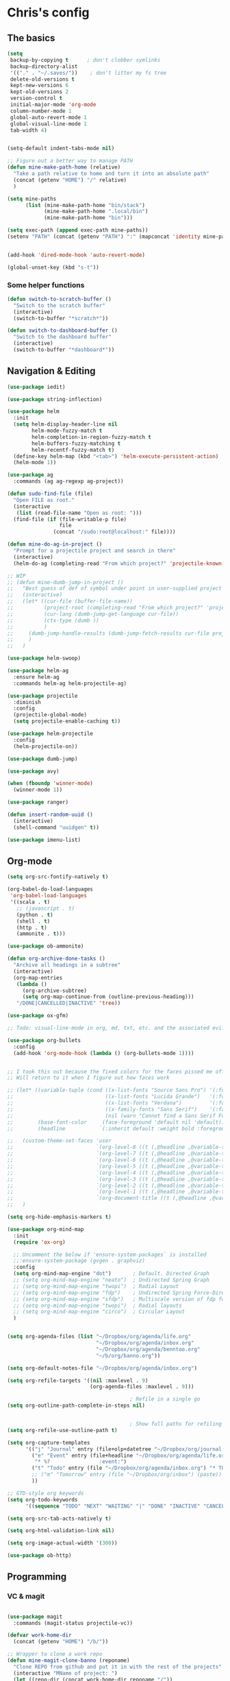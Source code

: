 * Chris's config
** The basics  
   
#+BEGIN_SRC emacs-lisp
  (setq
   backup-by-copying t      ; don't clobber symlinks
   backup-directory-alist
   '(("." . "~/.saves/"))    ; don't litter my fs tree
   delete-old-versions t
   kept-new-versions 6
   kept-old-versions 2
   version-control t
   initial-major-mode 'org-mode
   column-number-mode 1
   global-auto-revert-mode 1
   global-visual-line-mode 1
   tab-width 4)


  (setq-default indent-tabs-mode nil)

  ;; Figure out a better way to manage PATH
  (defun mine-make-path-home (relative)
    "Take a path relative to home and turn it into an absolute path"
    (concat (getenv "HOME") "/" relative)
    )

  (setq mine-paths
        (list (mine-make-path-home "bin/stack")
              (mine-make-path-home ".local/bin")
              (mine-make-path-home "bin")))

  (setq exec-path (append exec-path mine-paths))
  (setenv "PATH" (concat (getenv "PATH") ":" (mapconcat 'identity mine-paths ":")))


  (add-hook 'dired-mode-hook 'auto-revert-mode)

  (global-unset-key (kbd "s-t"))
#+END_SRC
*** Some helper functions
#+BEGIN_SRC emacs-lisp
  (defun switch-to-scratch-buffer ()
    "Switch to the scratch buffer"
    (interactive)
    (switch-to-buffer "*scratch*"))

  (defun switch-to-dashboard-buffer ()
    "Switch to the dashboard buffer"
    (interactive)
    (switch-to-buffer "*dashboard*"))
#+END_SRC
** Navigation & Editing
   #+BEGIN_SRC emacs-lisp
     (use-package iedit)

     (use-package string-inflection)

     (use-package helm
       :init
       (setq helm-display-header-line nil
             helm-mode-fuzzy-match t
             helm-completion-in-region-fuzzy-match t
             helm-buffers-fuzzy-matching t
             helm-recentf-fuzzy-match t)
       (define-key helm-map (kbd "<tab>") 'helm-execute-persistent-action)
       (helm-mode 1))

     (use-package ag
       :commands (ag ag-regexp ag-project))

     (defun sudo-find-file (file)
       "Open FILE as root."
       (interactive
        (list (read-file-name "Open as root: ")))
       (find-file (if (file-writable-p file)
                      file
                    (concat "/sudo:root@localhost:" file))))

     (defun mine-do-ag-in-project ()
       "Prompt for a projectile project and search in there"
       (interactive)
       (helm-do-ag (completing-read "From which project?" 'projectile-known-projects)))

     ;; WIP
     ;; (defun mine-dumb-jump-in-project ()
     ;;   "Best guess of def of symbol under point in user-supplied project root"
     ;;   (interactive)
     ;;   (let* ((cur-file (buffer-file-name))
     ;;          (project-root (completing-read "From which project?" 'projectile-known-projects))
     ;;          (cur-lang (dumb-jump-get-language cur-file))
     ;;          (ctx-type (dumb ))
     ;;          )
     ;;     (dumb-jump-handle-results (dumb-jump-fetch-results cur-file project-root cur-lang nil) cur-file project-root)
     ;;     )
     ;;   )

     (use-package helm-swoop)

     (use-package helm-ag
       :ensure helm-ag
       :commands helm-ag helm-projectile-ag)

     (use-package projectile
       :diminish
       :config
       (projectile-global-mode)
       (setq projectile-enable-caching t))

     (use-package helm-projectile
       :config
       (helm-projectile-on))

     (use-package dumb-jump)

     (use-package avy)

     (when (fboundp 'winner-mode)
       (winner-mode 1))

     (use-package ranger)

     (defun insert-random-uuid ()
       (interactive)
       (shell-command "uuidgen" t))

     (use-package imenu-list)

#+END_SRC
** Org-mode  
#+BEGIN_SRC emacs-lisp
  (setq org-src-fontify-natively t)

  (org-babel-do-load-languages
   'org-babel-load-languages
   '((scala . t)
     ;; (javascript . t)
     (python . t)
     (shell . t)
     (http . t)
     (ammonite . t)))

  (use-package ob-ammonite)

  (defun org-archive-done-tasks ()
    "Archive all headings in a subtree"
    (interactive)
    (org-map-entries
     (lambda ()
       (org-archive-subtree)
       (setq org-map-continue-from (outline-previous-heading)))
     "/DONE|CANCELLED|INACTIVE" 'tree))

  (use-package ox-gfm)

  ;; Todo: visual-line-mode in org, md, txt, etc. and the associated evil j/k movement 

  (use-package org-bullets
    :config
    (add-hook 'org-mode-hook (lambda () (org-bullets-mode 1))))


  ;; I took this out because the fixed colors for the faces pissed me off.
  ;; Will return to it when I figure out how faces work

  ;; (let* ((variable-tuple (cond ((x-list-fonts "Source Sans Pro") '(:font "Source Sans Pro"))
  ;;                              ((x-list-fonts "Lucida Grande")   '(:font "Lucida Grande"))
  ;;                              ((x-list-fonts "Verdana")         '(:font "Verdana"))
  ;;                              ((x-family-fonts "Sans Serif")    '(:family "Sans Serif"))
  ;;                              (nil (warn "Cannot find a Sans Serif Font.  Install Source Sans Pro."))))
  ;;        (base-font-color     (face-foreground 'default nil 'default))
  ;;        (headline           `(:inherit default :weight bold :foreground ,base-font-color)))

  ;;   (custom-theme-set-faces 'user
  ;;                           `(org-level-8 ((t (,@headline ,@variable-tuple :height 1.1))))
  ;;                           `(org-level-7 ((t (,@headline ,@variable-tuple :height 1.1))))
  ;;                           `(org-level-6 ((t (,@headline ,@variable-tuple :height 1.1))))
  ;;                           `(org-level-5 ((t (,@headline ,@variable-tuple :height 1.1))))
  ;;                           `(org-level-4 ((t (,@headline ,@variable-tuple :height 1.1))))
  ;;                           `(org-level-3 ((t (,@headline ,@variable-tuple :height 1.2))))
  ;;                           `(org-level-2 ((t (,@headline ,@variable-tuple :height 1.3))))
  ;;                           `(org-level-1 ((t (,@headline ,@variable-tuple :height 1.4))))
  ;;                           `(org-document-title ((t (,@headline ,@variable-tuple :height 1.5 :underline nil)))))
  ;;   )

  (setq org-hide-emphasis-markers t)

  (use-package org-mind-map
    :init
    (require 'ox-org)

    ;; Uncomment the below if 'ensure-system-packages` is installed
    ;;:ensure-system-package (gvgen . graphviz)
    :config
    (setq org-mind-map-engine "dot")       ; Default. Directed Graph
    ;; (setq org-mind-map-engine "neato")  ; Undirected Spring Graph
    ;; (setq org-mind-map-engine "twopi")  ; Radial Layout
    ;; (setq org-mind-map-engine "fdp")    ; Undirected Spring Force-Directed
    ;; (setq org-mind-map-engine "sfdp")   ; Multiscale version of fdp for the layout of large graphs
    ;; (setq org-mind-map-engine "twopi")  ; Radial layouts
    ;; (setq org-mind-map-engine "circo")  ; Circular Layout
    )


  (setq org-agenda-files (list "~/Dropbox/org/agenda/life.org"
                               "~/Dropbox/org/agenda/inbox.org"
                               "~/Dropbox/org/agenda/benntoo.org"
                               "~/b/org/banno.org"))

  (setq org-default-notes-file "~/Dropbox/org/agenda/inbox.org")

  (setq org-refile-targets '((nil :maxlevel . 9)
                             (org-agenda-files :maxlevel . 9)))

                                          ; Refile in a single go
  (setq org-outline-path-complete-in-steps nil)


                                          ; Show full paths for refiling
  (setq org-refile-use-outline-path t)

  (setq org-capture-templates
        '(("j" "Journal" entry (file+olp+datetree "~/Dropbox/org/journal.org") "* %?\n")
          ("e" "Event" entry (file+headline "~/Dropbox/org/agenda/life.org" "Social Calendar")
           "* %?                :event:")
          ("t" "Todo" entry (file "~/Dropbox/org/agenda/inbox.org") "* TODO %?\n%U" :empty-lines 1)
          ;; ("m" "Tomorrow" entry (file "~/Dropbox/org/inbox") (paste))
          ))

  ;; GTD-style org keywords
  (setq org-todo-keywords
        '((sequence "TODO" "NEXT" "WAITING" "|" "DONE" "INACTIVE" "CANCELLED")))

  (setq org-src-tab-acts-natively t)

  (setq org-html-validation-link nil)

  (setq org-image-actual-width '(300))

  (use-package ob-http)

#+END_SRC

** Programming
*** VC & magit
#+BEGIN_SRC emacs-lisp

(use-package magit
  :commands (magit-status projectile-vc))

(defvar work-home-dir
  (concat (getenv "HOME") "/b/"))

;; Wrapper to clone a work repo
(defun mine-magit-clone-banno (reponame)
  "Clone REPO from github and put it in with the rest of the projects"
  (interactive "MName of project: ")
  (let ((repo-dir (concat work-home-dir reponame "/"))
        (remote-repo (concat "git@github.com:banno/" reponame)))
    (magit-clone remote-repo repo-dir)))

(use-package browse-at-remote)

(use-package ghub)

(use-package forge)
#+END_SRC
*** Language independent
    #+BEGIN_SRC emacs-lisp
      (use-package yasnippet
        :init
        (setq yas-snippet-dirs '("~/emacs/snippets"))
        :config
        (yas-global-mode 1))

      (use-package smartparens
        :config
        (smartparens-global-mode t))

      (use-package evil-smartparens)

      (use-package company
        :defer t
        :init (global-company-mode)
        :config
        (add-to-list 'company-backends 'company-elm)
        (setq company-dabbrev-downcase nil)
        (setq company-idle-delay 0))

      (use-package flycheck
        :init 
        (global-flycheck-mode))

      (use-package lsp-mode
        :init (setq lsp-prefer-flymake nil))

      (use-package lsp-ui
        :hook (lsp-mode . lsp-ui-mode))

      (use-package lsp-scala
        :after scala-mode
        :demand t
        ;; Optional - enable lsp-scala automatically in scala files
        :hook (scala-mode . lsp))

      (use-package treemacs)

      (use-package treemacs-evil
        :after treemacs evil)

      (use-package treemacs-projectile
        :after treemacs projectile)

#+END_SRC

*** Language specific
#+BEGIN_SRC emacs-lisp
  (use-package scala-mode
    :mode (("\\.scala\\'" . scala-mode)
           ("\\.sbt\\'" . scala-mode)
           ("\\.sc\\'" . scala-mode))
    :config
    (progn
      (setq scala-indent:align-parameters t)
      (setq scala-indent:align-forms t)))


  (use-package sbt-mode
    :config
    (substitute-key-definition
     'minibuffer-complete-word
     'self-insert-command
     minibuffer-local-completion-map)
    (add-hook 'sbt-mode-hook '(lambda ()
                                (setq compilation-skip-threshold 2)))
    (add-hook 'scala-mode-hook '(lambda ()
                                  (progn
                                    (setq tab-width 2)
                                    (if (and buffer-file-name
                                             (string= (file-name-extension buffer-file-name) "sbt"))
                                        (flycheck-mode -1))))))
  (use-package json-mode
    :config
    (add-hook 'json-mode-hook (lambda ()
                                (make-local-variable 'js-indent-level)
                                (setq js-indent-level 2)
                                (setq tab-width 2))))
  (use-package jsonnet-mode)

  (use-package haskell-mode
    :config
    (setq
     ghc-ghc-options '("-fno-warn-missing-signatures")
     haskell-compile-cabal-build-command "cd %s && stack build"
     haskell-process-type 'stack-ghci
     haskell-interactive-popup-errors nil
     haskell-process-args-stack-ghci '("--ghc-options=-ferror-spans" "--with-ghc=ghci-ng")
     haskell-process-path-ghci "stack"))

  ;; (use-package intero
  ;;   
  ;;   :config
  ;;   (add-hook 'haskell-mode-hook 'intero-mode))

  (defun mine-wrap-sbt-start ()
    "Check if a file is a .scala file before attempting to launch sbt from it"
    (interactive)
    (if (eq major-mode 'scala-mode) (sbt-start) (print "Must start sbt from a scala project")))

  (use-package fsharp-mode)

  (use-package elm-mode)

  (use-package yaml-mode)

  (use-package ess)

  (use-package lispy
    :config
    (setq lispy-compat '(edebug cider))

    (add-hook 'emacs-lisp-mode-hook (lambda () (lispy-mode 1)))
    (add-hook 'clojure-mode-hook (lambda () (lispy-mode 1))))

  ;; (use-package lispyville
  ;;   
  ;;   :config
  ;;   (add-hook 'lispy-mode-hook #'lispyville-mode))

  (use-package clojure-mode)

  (use-package cider)

  (use-package nix-mode)

  (use-package terraform-mode)


  (defun mine-sbt-compile ()
    "I sure wish I knew how this works"
    (interactive)
    (sbt-command "compile"))

#+END_SRC
** Natural language
#+BEGIN_SRC emacs-lisp
  (use-package markdown-mode

    :commands (markdown-mode gfm-mode)
    :mode (("README\\.md\\'" . gfm-mode)
           ("\\.md\\'" . markdown-mode)
           ("\\.markdown\\'" . markdown-mode))
    :init (setq markdown-command "multimarkdown"))

  ;; TODO: document this
  (use-package htmlize)

  (use-package writeroom-mode)

  (use-package wc-mode)

  (defun text-mode-hooks ()
    "Stuff to ensure a nice writing environment for plain text and similar formats."
    (visual-line-mode))

   (use-package pdf-tools
     :config
     (pdf-tools-install)
     (evil-set-initial-state 'pdf-view-mode 'normal))
#+END_SRC
** Purely Aesthetic
#+BEGIN_SRC emacs-lisp
  (defun mine-reset-modeline-faces ()
    "Set all face attributes to something moody can handle."
    (let ((line (face-attribute 'mode-line :underline)))
      (set-face-attribute 'mode-line          nil :overline   line)
      (set-face-attribute 'mode-line-inactive nil :overline   line)
      (set-face-attribute 'mode-line-inactive nil :underline  line)
      (set-face-attribute 'mode-line          nil :box        nil)
      (set-face-attribute 'mode-line-inactive nil :box        line)
      (set-face-attribute 'mode-line-inactive nil :background (face-attribute 'default :background))))

  (defvar after-load-theme-hook nil
    "Hook run after a color theme is loaded using `load-theme'.")

  (defadvice load-theme (after run-after-load-theme-hook activate)
    "Run `after-load-theme-hook'."
    (run-hooks 'after-load-theme-hook))

  (add-hook 'after-load-theme-hook 'mine-reset-modeline-faces)

  (use-package helm-themes)

  (use-package doom-themes)

  (menu-bar-mode -1)
  (toggle-scroll-bar -1)
  (tool-bar-mode -1)

  (add-to-list 'default-frame-alist '(ns-transparent-titlebar . t))
  (add-to-list 'default-frame-alist '(ns-appearance . dark)) ;; assuming you are using a dark theme

  (setq ring-bell-function 'ignore)

  (set-face-attribute 'default nil :font  "Hasklig-14")
  (set-frame-font "Hasklig-10" nil t)

  (use-package moody
    :config
    (setq x-underline-at-descent-line t)
    (moody-replace-mode-line-buffer-identification)
    (moody-replace-vc-mode))

  (use-package minions
    :config 
    (minions-mode 1)
    ;; Workers of the Modeline, unite!
    (setq minions-mode-line-lighter "☭"))

  (use-package fontawesome
    :diminish)

  (use-package octicons
    :diminish)

  (use-package dashboard
    :config
    (setq dashboard-banner-logo-title "I believe in you!")
    (setq dashboard-startup-banner "~/emacs/lilbub.png")
    (setq dashboard-items '((recents . 10)
                            (projects . 10)
                            (agenda . 10)))
    (dashboard-setup-startup-hook))

  ;; LIGATURES BABY
  (defun my-correct-symbol-bounds (pretty-alist)
    "Prepend a TAB character to each symbol in this alist,
  this way compose-region called by prettify-symbols-mode
  will use the correct width of the symbols
  instead of the width measured by char-width."
    (mapcar (lambda (el)
              (setcdr el (string ?\t (cdr el)))
              el)
            pretty-alist))

  (defun my-ligature-list (ligatures codepoint-start)
    "Create an alist of strings to replace with
  codepoints starting from codepoint-start."
    (let ((codepoints (-iterate '1+ codepoint-start (length ligatures))))
      (-zip-pair ligatures codepoints)))

                                          ; list can be found at https://github.com/i-tu/Hasklig/blob/master/GlyphOrderAndAliasDB#L1588
  (setq my-hasklig-ligatures
        (let* ((ligs '("&&" "***" "*>" "\\\\" "||" "|>" "::"
                       "==" "===" "==>" "=>" "=<<" "!!" ">>"
                       ">>=" ">>>" ">>-" ">-" "->" "-<" "-<<"
                       "<*" "<*>" "<|" "<|>" "<$>" "<>" "<-"
                       "<<" "<<<" "<+>" ".." "..." "++" "+++"
                       "/=" ":::" ">=>" "->>" "<=>" "<=<" "<->")))
          (my-correct-symbol-bounds (my-ligature-list ligs #Xe100))))

  ;; nice glyphs for haskell with hasklig
  (defun my-set-hasklig-ligatures ()
    "Add hasklig ligatures for use with prettify-symbols-mode."
    (setq prettify-symbols-alist
          (append my-hasklig-ligatures prettify-symbols-alist))
    (prettify-symbols-mode))

  (add-hook 'scala-mode-hook 'my-set-hasklig-ligatures)
  (add-hook 'haskell-mode-hook 'my-set-hasklig-ligatures)

  (set-face-attribute 'mode-line nil :box nil)
  (set-face-attribute 'mode-line-inactive nil :box nil)

  (use-package centered-window)

  (use-package xresources-theme
    :if (eq system-type 'gnu/linux))

  (use-package emojify
    :config
    (setq emojify-emoji-styles "unicode")
    (add-hook 'after-init-hook #'global-emojify-mode))
#+END_SRC
** Fun things
#+BEGIN_SRC emacs-lisp
  (use-package elfeed
    :config
    (setq elfeed-feeds
          '(("https://www.archlinux.org/feeds/news/" arch linux)
            ("https://xkcd.com/rss.xml" fun comic)
            ("https://www.smbc-comics.com/rss.php" fun comic)
            ("http://kernel.org/kdist/rss.xml" linux)
            ("https://reddit.com/r/netflixbestof/.rss" fun netflix))))

  (use-package md4rd
    :config
    (add-hook 'md4rd-mode-hook 'md4rd-indent-all-the-lines))
#+END_SRC
** Evil
#+BEGIN_SRC emacs-lisp
  ;; load evil
  (setq evil-want-integration nil)
  (use-package evil
    :init
    (setq evil-search-module 'evil-search)
    (setq evil-ex-complete-emacs-commands nil)
    (setq evil-vsplit-window-right t)
    (setq evil-split-window-below t)
    (setq evil-shift-round nil)
    (setq evil-want-C-u-scroll t)
    (setq evil-want-Y-yank-to-eol t)

    (use-package evil-leader
      :init
      (global-evil-leader-mode)
      :config
      (setq evil-leader/in-all-states t)
      (evil-leader/set-leader "<SPC>")
      (evil-leader/set-key
        ;; git prefix
        "g s" 'magit-status
        "g r" 'browse-at-remote
        "g b" 'magit-blame
        "g f" 'magit-log-buffer-file

        ;; buffer prefix
        "b b" 'helm-mini
        "b s" 'switch-to-scratch-buffer
        "b k" 'kill-buffer

        ;; files prefix
        "f f" 'helm-find-files
        "f j" 'dired-jump
        "f r" 'ranger

        ;; help prefix
        "h k" 'describe-key
        "h f" 'describe-function
        "h v" 'describe-variable
        "h i" 'info
        "h b" 'describe-bindings
        "h a" 'apropos
        "h m" 'describe-mode

        ;; comment/code/compile prefix
        "c l" 'evil-commentary-line
        "c d" 'comment-dwim
        "c n" 'next-error
        "c p" 'previous-error

        ;; jump prefix
        "j j" 'avy-goto-char
        "j t" 'avy-goto-char-timer

        ;; lisp prefix
        "l f" 'load-file
        "l s" 'eval-last-sexp
        "l e" 'eval-expression
        "l d" 'eval-defun

        ;; global org prefix (capture and friends)
        "o c" 'org-capture
        "o a" 'org-agenda
        "o s" 'org-schedule

        ;; projectile prefix
        "p f" 'helm-projectile-find-file
        "p p" 'helm-projectile-switch-project
        "p i" 'projectile-invalidate-cache

        ;; search prefix
        "s f" 'helm-do-ag
        "s p" 'helm-do-ag-project-root
        "s b" 'helm-do-ag-buffers
        "s s" 'helm-swoop
        "s m" 'helm-multi-swoop-projectile
        "s a" 'mine-do-ag-in-project

        ;; general toggles
        "t t" 'helm-themes
        "t n" 'global-linum-mode
        "t g" 'golden-ratio

        ;; variable prefix
        "v k" 'string-inflection-kebab-case
        "v j" 'string-inflection-camelcase
        "v c" 'string-inflection-lower-camelcase
        "v p" 'string-inflection-underscore

        ;; window prefix
        "w l" 'evil-window-right
        "w L" 'evil-window-move-far-right
        "w h" 'evil-window-left
        "w H" 'evil-window-move-far-left
        "w s" 'evil-split-buffer
        "w v" 'evil-window-vsplit

        ;; general prefix
        "SPC" 'helm-M-x
        "\\" 'switch-to-dashboard-buffer
        ":" 'eval-expression
        ))

    :config ;; tweak evil after loading it
    (evil-mode)

    (defun evil-window-up-and-resize ()
      "Calls evil-window-up and subsuquently golden-ratio"
      (interactive)
      (evil-window-up 1)
      (golden-ratio))

    (defun evil-window-down-and-resize ()
      "Calls evil-window-down and subsuquently golden-ratio"
      (interactive)
      (evil-window-down 1)
      (golden-ratio))

    ;; muh speshul keybinds
    (define-key evil-normal-state-map (kbd ";") 'evil-ex)
    (define-key evil-normal-state-map (kbd ":") 'evil-repeat-find-char)
    (define-key evil-normal-state-map (kbd "C-j") 'evil-window-down)
    (define-key evil-normal-state-map (kbd "C-k") 'evil-window-up)
    ;; uncomment on widescreen
    ;; (define-key evil-normal-state-map (kbd "C-h") 'evil-window-left)
    ;; (define-key evil-normal-state-map (kbd "C-l") 'evil-window-right)
    (define-key evil-normal-state-map (kbd "C-c l") 'winner-redo)
    (define-key evil-normal-state-map (kbd "C-c h") 'winner-undo)
    (define-key evil-normal-state-map (kbd "C-c n") 'next-error)
    (define-key evil-normal-state-map (kbd "C-c n") 'next-error)
    (define-key evil-normal-state-map (kbd "C-]") 'dumb-jump-go)
    (define-key evil-normal-state-map (kbd "C-'") 'dumb-jump-go)
    (define-key evil-normal-state-map (kbd "C-t") 'dumb-jump-back)
    (define-key evil-normal-state-map (kbd "SPC g r") 'browse-at-remote)
    (define-key evil-normal-state-map [backspace] 'evil-switch-to-windows-last-buffer)
    (define-key evil-normal-state-map (kbd "C-u") 'evil-scroll-up)
    (define-key evil-normal-state-map (kbd "j") 'evil-next-visual-line)
    (define-key evil-normal-state-map (kbd "k") 'evil-previous-visual-line)

    (define-key evil-visual-state-map (kbd "s") 'evil-surround-reion)

    (define-key evil-insert-state-map ["C-w"] 'backward-kill-word)
    (define-key evil-insert-state-map (kbd "C-\\") 'yas-expand)

    (define-key evil-motion-state-map "\t" nil)

    (use-package evil-escape
      :config
      (setq-default evil-escape-key-sequence "jk")
      (setq-default evil-escape-unordered-key-sequence t)
      (evil-escape-mode))

    (use-package evil-surround
      :config
      (global-evil-surround-mode))

    (use-package evil-commentary
      :after evil
      :config (evil-commentary-mode))

    (use-package evil-matchit
      :after evil
      :config (global-evil-matchit-mode))

    (use-package evil-collection
      :after evil
      :config
      (setq evil-want-keybinding nil)
      (evil-collection-init))

    (use-package evil-avy
      :after evil
      :config 
      (evil-avy-mode)
      (setq avy-case-fold-search nil))

    (use-package evil-multiedit
      :after evil
      :config (evil-multiedit-default-keybinds))

    (use-package evil-magit
      :after (evil magit))

    (use-package evil-org
      :after org
      :config
      (add-hook 'org-mode-hook 'evil-org-mode
                (lambda () evil-org-set-key-theme))
      (require 'evil-org-agenda)
      (evil-org-agenda-set-keys)))

  (evil-leader/set-key-for-mode 'scala-mode
    "m c" 'mine-sbt-compile
    "m s" 'mine-wrap-sbt-start
    "m t" 'sbt-send-eol
    "m x" 'sbt-command)

  (evil-leader/set-key-for-mode 'elm-mode
    "m r" 'elm-repl-load)

  (evil-leader/set-key-for-mode 'org-mode
    ;; "X"port
    "x h" 'org-html-export-to-html
    "x t" 'org-babel-tangle

    ;; general
    "m d" 'org-todo
    "m h" 'org-toggle-heading
    "m a" 'org-archive-subtree-default
    "m A" 'org-archive-done-tasks)

  (evil-leader/set-key-for-mode 'clojure-mode
    "l s" 'cider-eval-last-sexp)

  (defun mine-lisp-keys ()
    "Major mode bindings for .el."
    (evil-leader/set-key
      ;; git prefix
      "m f" 'load-file
      "m s" 'eval-last-sexp))

  (add-hook 'emacs-list-mode-hook 'mine-lisp-keys)

#+END_SRC

** Platform-specific stuff
#+BEGIN_SRC emacs-lisp
(cond
 ((string-equal system-type "darwin")
  (progn
    (setq exec-path (append exec-path '("/usr/local/bin")))
    (setenv "PATH" (concat (getenv "PATH") ":/usr/local/bin"))
    (setq moody-slant-function 'moody-slant-apple-rgb)
    (message "OSX")))
 ((string-equal system-type "gnu/linux")
  (progn
    (setq exec-path (append exec-path '("/usr/local/bin")))
    (setenv "PATH" (concat (getenv "PATH") ":/usr/local/bin"))
    (message "Linucks"))))
#+END_SRC


